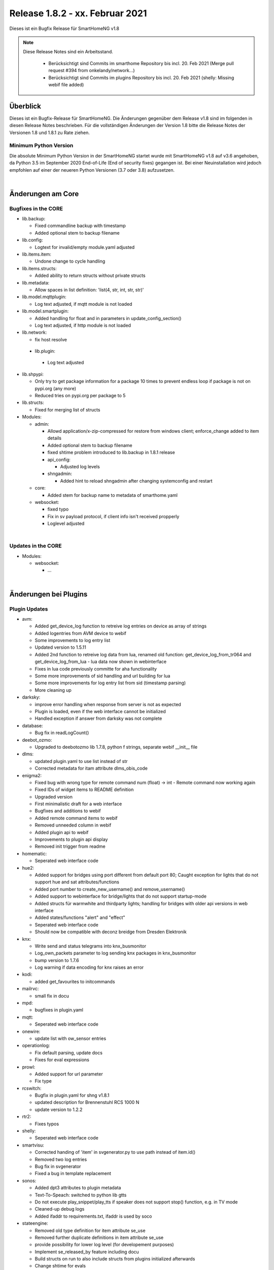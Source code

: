 ================================
Release 1.8.2 - xx. Februar 2021
================================

Dieses ist ein Bugfix Release für SmartHomeNG v1.8

.. note::

    Diese Release Notes sind ein Arbeitsstand.

     - Berücksichtigt sind Commits im smarthome Repository bis incl. 20. Feb 2021
       (Merge pull request #394 from onkelandy/network...)
     - Berücksichtigt sind Commits im plugins Repository bis incl. 20. Feb 2021
       (shelly: Missing webif file added)


Überblick
=========

Dieses ist ein Bugfix-Release für SmartHomeNG. Die Änderungen gegenüber dem Release v1.8 sind im
folgenden in diesen Release Notes beschrieben. Für die vollständigen Änderungen der Version 1.8
bitte die Release Notes der Versionen 1.8 und 1.8.1 zu Rate ziehen.


Minimum Python Version
----------------------

Die absolute Minimum Python Version in der SmartHomeNG startet wurde mit SmartHomeNG v1.8 auf v3.6 angehoben,
da Python 3.5 im September 2020 End-of-Life (End of security fixes) gegangen ist. Bei einer Neuinstallation
wird jedoch empfohlen auf einer der neueren Python Versionen (3.7 oder 3.8) aufzusetzen.

|

Änderungen am Core
==================

Bugfixes in the CORE
--------------------

* lib.backup:

  * Fixed commandline backup with timestamp
  * Added optional stem to backup filename

* lib.config:

  * Logtext for invalid/empty module.yaml adjusted

* lib.items.item:

  * Undone change to cycle handling

* lib.items.structs:

  * Added ability to return structs without private structs

* lib.metadata:

  * Allow spaces in list definition: 'list(4, str, int, str, str)'

* lib.model.mqttplugin:

  * Log text adjusted, if mqtt module is not loaded

* lib.model.smartplugin:

  * Added handling for float and in parameters in update_config_section()
  * Log text adjusted, if http module is not loaded

* lib.network:

  * fix host resolve

 * lib.plugin:

  * Log text adjusted

* lib.shpypi:

  * Only try to get package information for a package 10 times to prevent endless loop if package is not on pypi.org (any more)
  * Reduced tries on pypi.org per package to 5

* lib.structs:

  * Fixed for merging list of structs

* Modules:

  * admin:

    * Allowd application/x-zip-compressed for restore from windows client; enforce_change added to item details
    * Added optional stem to backup filename
    * fixed shtime problem introduced to lib.backup in 1.8.1 release
    * api_config:

      * Adjusted log levels

    * shngadmin:

      * Added hint to reload shngadmin after changing systemconfig and restart

  * core:

    * Added stem for backup name to metadata of smarthome.yaml

  * websocket:

    * fixed typo
    * Fix in sv payload protocol, if client info isn't received propperly
    * Loglevel adjusted

|

Updates in the CORE
-------------------

* Modules:

  * websocket:

    * ...

|

Änderungen bei Plugins
======================

Plugin Updates
--------------

* avm:

  * Added get_device_log function to retreive log entries on device as array of strings
  * Added logentries from AVM device to webif
  * Some improvements to log entry list
  * Updated version to 1.5.11
  * Added 2nd function to retreive log data from lua, renamed old function: get_device_log_from_tr064 and get_device_log_from_lua - lua data now shown in webinterface
  * Fixes in lua code previously committe for aha functionality
  * Some more improvements of sid handling and url building for lua
  * Some more improvements for log entry list from sid (timestamp parsing)
  * More cleaning up

* darksky:

  * improve error handling when response from server is not as expected
  * Plugin is loaded, even if the web interface cannot be initialized
  * Handled exception if answer from darksky was not complete

* database:

  * Bug fix in readLogCount()

* deebot_ozmo:

  * Upgraded to deebotozmo lib 1.7.8, python f strings, separate webif __init__ file

* dlms:

  * updated plugin.yaml to use list instead of str
  * Corrected metadata for itam attribute dlms_obis_code

* enigma2:

  * Fixed bug with wrong type for remote command num (float) -> int - Remote command now working again
  * Fixed IDs of widget items to README definition
  * Upgraded version
  * First minimalistic draft for a web interface
  * Bugfixes and additions to webif
  * Added remote command items to webif
  * Removed unneeded column in webif
  * Added plugin api to webif
  * Improvements to plugin api display
  * Removed init trigger from readme

* homematic:

  * Seperated web interface code

* hue2:

  * Added support for bridges using port different from default port 80; Caught exception for lights that do not support hue and sat attributes/functions
  * Added port number to create_new_username() and remove_username()
  * Added support to webinterface for bridge/lights that do not support startup-mode
  * Added structs für warmwhite and thirdparty lights; handling for bridges with older api versions in web interface
  * Added states/functions  "alert" and "effect"
  * Seperated web interface code
  * Should now be compatible with deconz breidge from Dresden Elektronik

* knx:

  * Write send and status telegrams into knx_busmonitor
  * Log_own_packets parameter to log sending knx packages in knx_busmonitor
  * bump version to 1.7.6
  * Log warning if data encoding for knx raises an error

* kodi:

  * added get_favourites to initcommands

* mailrvc:

  * small fix in docu

* mpd:

  * bugfixes in plugin.yaml

* mqtt:

  * Seperated web interface code

* onewire:

  * update list with ow_sensor entries

* operationlog:

  * Fix default parsing, update docs
  * Fixes for eval expressions

* prowl:

  * Added support for url parameter
  * Fix type

* rcswitch:

  * Bugfix in plugin.yaml for shng v1.8.1
  * updated description for Brennenstuhl RCS 1000 N
  * update version to 1.2.2

* rtr2:

  * Fixes typos

* shelly:

  * Seperated web interface code

* smartvisu:

  * Corrected handing of 'item' in svgenerator.py to use path instead of item.id()
  * Removed two log entries
  * Bug fix in svgenerator
  * Fixed a bug in template replacement

* sonos:

  * Added dpt3 attributes to plugin metadata
  * Text-To-Speach: switched to python lib gtts
  * Do not execute play_snippet/play_tts if speaker does not support stop() function, e.g. in TV mode
  * Cleaned-up debug logs
  * Added ifaddr to requirements.txt, ifaddr is used by soco

* stateengine:

  * Removed old type definition for item attribute se_use
  * Removed further duplicate definitions in item attribute se_use
  * provide possibility for lower log level (for developement purposes)
  * Implement se_released_by feature including docu
  * Build structs on run to also include structs from plugins initialized afterwards
  * Change shtime for evals
  * Improve and fix released_by feature on first start
  * Improve writing to item
  * Create structs in run method to also include structs from plugins loaded later
  * Improve shtime handling in evals
  * Remove unneeded module for structs
  * Log directory now gets generated even if log level is 0, catch exception if log file is not existing (anymore)
  * Bump version 1.9.0

tasmota:

  * Bug fix

yamaha:

  * Updates docu to user_doc and adds requests to dependencies

|

Weitere Änderungen
==================

Documentation
-------------

* Corrected typos and small documentation updates



